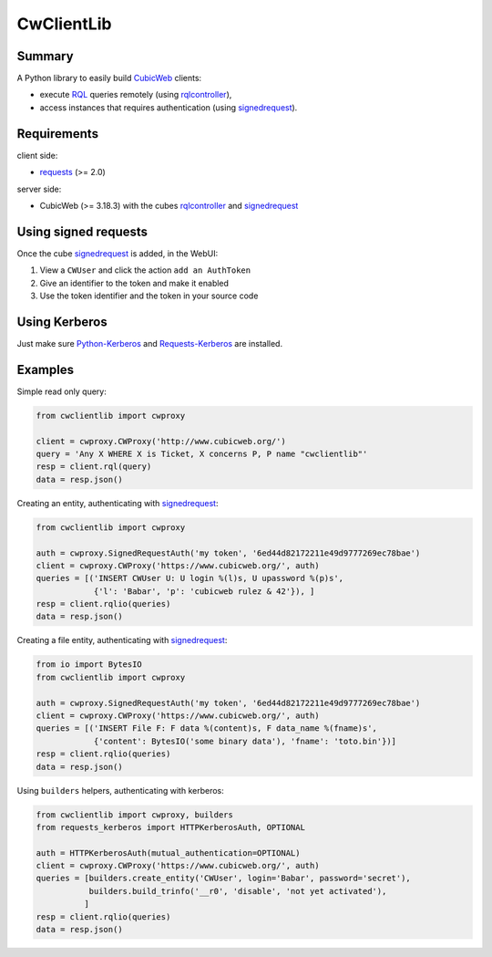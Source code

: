 .. -*- coding: utf-8 -*-

=============
 CwClientLib
=============

Summary
-------

A Python library to easily build CubicWeb_ clients:

* execute RQL_ queries remotely (using rqlcontroller_),
* access instances that requires authentication (using signedrequest_).

Requirements
------------

client side:

- requests_ (>= 2.0)

server side:

- CubicWeb (>= 3.18.3) with the cubes rqlcontroller_ and signedrequest_


Using signed requests
---------------------

Once the cube signedrequest_ is added, in the WebUI:

#. View a ``CWUser`` and click the action ``add an AuthToken``
#. Give an identifier to the token and make it enabled
#. Use the token identifier and the token in your source code

Using Kerberos
--------------

Just make sure `Python-Kerberos`_ and `Requests-Kerberos`_ are installed.

Examples
--------

Simple read only query:

.. code-block:: python

   from cwclientlib import cwproxy

   client = cwproxy.CWProxy('http://www.cubicweb.org/')
   query = 'Any X WHERE X is Ticket, X concerns P, P name "cwclientlib"'
   resp = client.rql(query)
   data = resp.json()

Creating an entity, authenticating with signedrequest_:

.. code-block:: python

   from cwclientlib import cwproxy

   auth = cwproxy.SignedRequestAuth('my token', '6ed44d82172211e49d9777269ec78bae')
   client = cwproxy.CWProxy('https://www.cubicweb.org/', auth)
   queries = [('INSERT CWUser U: U login %(l)s, U upassword %(p)s',
               {'l': 'Babar', 'p': 'cubicweb rulez & 42'}), ]
   resp = client.rqlio(queries)
   data = resp.json()

Creating a file entity, authenticating with signedrequest_:

.. code-block:: python

   from io import BytesIO
   from cwclientlib import cwproxy

   auth = cwproxy.SignedRequestAuth('my token', '6ed44d82172211e49d9777269ec78bae')
   client = cwproxy.CWProxy('https://www.cubicweb.org/', auth)
   queries = [('INSERT File F: F data %(content)s, F data_name %(fname)s',
               {'content': BytesIO('some binary data'), 'fname': 'toto.bin'})]
   resp = client.rqlio(queries)
   data = resp.json()


Using ``builders`` helpers, authenticating with kerberos:

.. code-block:: python

   from cwclientlib import cwproxy, builders
   from requests_kerberos import HTTPKerberosAuth, OPTIONAL

   auth = HTTPKerberosAuth(mutual_authentication=OPTIONAL)
   client = cwproxy.CWProxy('https://www.cubicweb.org/', auth)
   queries = [builders.create_entity('CWUser', login='Babar', password='secret'),
              builders.build_trinfo('__r0', 'disable', 'not yet activated'),
	     ]
   resp = client.rqlio(queries)
   data = resp.json()

.. _CubicWeb: http://www.cubicweb.org/
.. _RQL: http://docs.cubicweb.org/annexes/rql/language
.. _rqlcontroller: http://www.cubicweb.org/project/cubicweb-rqlcontroller/
.. _signedrequest: http://www.cubicweb.org/project/cubicweb-signedrequest/
.. _requests: http://docs.python-requests.org/en/latest/
.. _`Python-Kerberos`: https://pypi.python.org/pypi/kerberos
.. _`Requests-Kerberos`: https://github.com/requests/requests-kerberos.git

